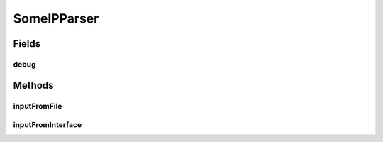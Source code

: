 .. java:import:: org.jnetpcap Pcap

.. java:import:: org.jnetpcap PcapIf

.. java:import:: org.jnetpcap.nio JMemory

.. java:import:: org.jnetpcap.packet PcapPacket

.. java:import:: org.jnetpcap.protocol.lan Ethernet

.. java:import:: org.jnetpcap.protocol.network Ip4

.. java:import:: org.jnetpcap.protocol.tcpip Udp

.. java:import:: com.espertech.esper.client EPRuntime

.. java:import:: java.util.concurrent Executors

.. java:import:: java.util.concurrent ExecutorService

.. java:import:: java.io File

.. java:import:: java.net UnknownHostException

.. java:import:: java.util ArrayList

SomeIPParser
============

.. java:package:: surf.SomeIPAnalyzer
   :noindex:

.. java:type:: public class SomeIPParser

Fields
------
debug
^^^^^

.. java:field:: static final boolean debug
   :outertype: SomeIPParser

Methods
-------
inputFromFile
^^^^^^^^^^^^^

.. java:method:: public static void inputFromFile(String filename, EPRuntime cepRT)
   :outertype: SomeIPParser

inputFromInterface
^^^^^^^^^^^^^^^^^^

.. java:method:: public static void inputFromInterface(String interfaceI, EPRuntime cepRT)
   :outertype: SomeIPParser

